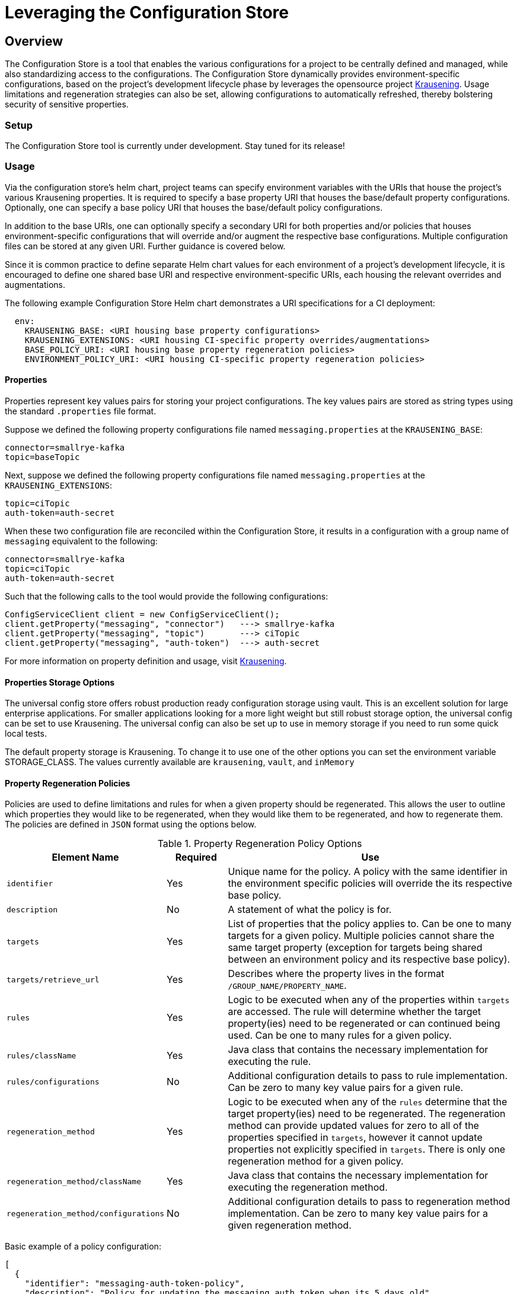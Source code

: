 = Leveraging the Configuration Store

== Overview
The Configuration Store is a tool that enables the various configurations for a project to be centrally defined and
managed, while also standardizing access to the configurations. The Configuration Store dynamically provides
environment-specific configurations, based on the project's development lifecycle phase by leverages the opensource
project https://github.com/TechnologyBrewery/krausening[Krausening]. Usage limitations and regeneration strategies can
also be set, allowing configurations to automatically refreshed, thereby bolstering security of sensitive properties.

=== Setup
The Configuration Store tool is currently under development. Stay tuned for its release!

=== Usage
Via the configuration store's helm chart, project teams can specify environment variables with the URIs that house
the project's various Krausening properties. It is required to
specify a base property URI that houses the base/default
property configurations. Optionally, one can specify a base policy URI that houses the base/default policy configurations.

In addition to the base URIs, one can optionally specify a secondary URI for both properties and/or policies that
houses environment-specific configurations that will override and/or augment the respective base configurations.
Multiple configuration files can be stored at any given URI. Further guidance is covered below.

Since it is common practice to define separate Helm chart values for each environment of a project's development 
lifecycle, it is encouraged to define one shared base URI and respective environment-specific URIs, each housing
the relevant overrides and augmentations.

The following example Configuration Store Helm chart demonstrates a URI specifications for a CI deployment:
[source,yaml]
----
  env:
    KRAUSENING_BASE: <URI housing base property configurations>
    KRAUSENING_EXTENSIONS: <URI housing CI-specific property overrides/augmentations>
    BASE_POLICY_URI: <URI housing base property regeneration policies>
    ENVIRONMENT_POLICY_URI: <URI housing CI-specific property regeneration policies>
----

==== Properties
Properties represent key values pairs for storing your project configurations. The key values pairs are stored as 
string types using the standard `.properties` file format.

Suppose we defined the following property configurations file named `messaging.properties` at the `KRAUSENING_BASE`:
[source,properties]
----
connector=smallrye-kafka
topic=baseTopic
----

Next, suppose we defined the following property configurations file named `messaging.properties` at the
`KRAUSENING_EXTENSIONS`:
[source,properties]
----
topic=ciTopic
auth-token=auth-secret
----

When these two configuration file are reconciled within the Configuration Store, it results in a configuration with
a group name of `messaging` equivalent to the following:
[source,properties]
----
connector=smallrye-kafka
topic=ciTopic
auth-token=auth-secret
----

Such that the following calls to the tool would provide the following configurations:
[source,java]
----
ConfigServiceClient client = new ConfigServiceClient();
client.getProperty("messaging", "connector")   ---> smallrye-kafka
client.getProperty("messaging", "topic")       ---> ciTopic
client.getProperty("messaging", "auth-token")  ---> auth-secret
----

For more information on property definition and usage, visit
https://github.com/TechnologyBrewery/krausening[Krausening].

==== Properties Storage Options
The universal config store offers robust production ready configuration storage using vault. This is an excellent
solution for large enterprise applications. For smaller applications looking for a more light weight but still robust
storage option, the universal config can be set to use Krausening. The universal config can also be set up to use in
memory storage if you need to run some quick local tests.

The default property storage is Krausening. To change it to use one of the other options you can set the environment
variable STORAGE_CLASS. The values currently available are `krausening`, `vault`, and `inMemory`

==== Property Regeneration Policies
Policies are used to define limitations and rules for when a given property should be regenerated. This allows the user
to outline which properties they would like to be regenerated, when they would like them to be regenerated, and how to 
regenerate them. The policies are defined in `JSON` format using the options below.


.Property Regeneration Policy Options
[cols="2,1,5"]
|===
| Element Name | Required | Use

| `identifier`
| Yes
| Unique name for the policy. A policy with the same identifier in the environment specific policies will override the its respective
 base policy.

| `description`
| No
| A statement of what the policy is for.

| `targets`
| Yes
| List of properties that the policy applies to. Can be one to many targets for a given policy. Multiple policies cannot share the same
 target property (exception for targets being shared between an environment policy and its respective base policy).

| `targets/retrieve_url`
| Yes
| Describes where the property lives in the format `/GROUP_NAME/PROPERTY_NAME`.

| `rules`
| Yes
| Logic to be executed when any of the properties within `targets` are accessed. The rule will determine whether the target property(ies)
 need to be regenerated or can continued being used. Can be one to many rules for a given policy.

| `rules/className`
| Yes
| Java class that contains the necessary implementation for executing the rule.

| `rules/configurations`
| No
| Additional configuration details to pass to rule implementation. Can be zero to many key value pairs for a given rule.

| `regeneration_method`
| Yes
| Logic to be executed when any of the `rules` determine that the target property(ies) need to be regenerated. The regeneration method can provide
 updated values for zero to all of the properties specified in `targets`, however it cannot update properties not explicitly specified in `targets`.
 There is only one regeneration method for a given policy.

| `regeneration_method/className`
| Yes
| Java class that contains the necessary implementation for executing the regeneration method.

| `regeneration_method/configurations`
| No
| Additional configuration details to pass to regeneration method implementation. Can be zero to many key value pairs for a given
 regeneration method.

|===

Basic example of a policy configuration:
[source,json]
----
[
  {
    "identifier": "messaging-auth-token-policy",
    "description": "Policy for updating the messaging auth token when its 5 days old",
    "targets": [
      {
        "retrieve_url": "/messaging/auth-token"
      }
    ],
    "rules": [
      {
        "className": "your.custom.Limitation",
        "configurations":{
            "expirationDate": "5 Days"
        }
      }
    ],
    "regeneration_method": {
      "className": "your.custom.AuthTokenRefresh",
      "configurations":{
          "endpoint": "https://your-new-token-service.org/getNewToken?exp=5days"
      }
    }
  }
]
----
This policy is defining a rule and regeneration method for a targeted property with the group name `messaging` and property
name `auth-token`. When the property is accessed, the `Limitation` rule will be run to see if the property needs to be 
regenerated. In the event that it does, then the `AuthTokenRefresh` regeneration method will be run and the respective value
will be updated in the Configuration Store.

More complex example of a policy configuration:
[source,json]
----
[
  {
    "identifier":"aws-credentials-policy",
    "description": "Policy for updating AWS creds when there old or accessed too many times",
    "targets": [
      {
        "retrieve_url":"/aws-access/AWS_ACCESS_KEY_ID"
      },
      {
        "retrieve_url":"/aws-access/AWS_SECRET_ACCESS_KEY"
      }
    ],
    "rules": [
      {
        "className":"com.boozallen.aissemble.configuration.UseLimitation",
        "configurations":{
            "maxUses": "5"
        }
      },
      {
        "className":"com.boozallen.aissemble.configuration.TimeLimitation",
        "configurations":{
            "expirationDate": "5 Days"
        }
      }
    ],
    "regeneration_method": [
      {
        "className":"com.example.AWSCredsRefresh",
        "configurations":{
            "endpoint": "https://my-new-token-service.org/getNewToken?exp=5days"
        }
      }
    ]
  }
]
----
In this example, both rules will be run when either property in `targets` is accessed. In the event that either rule determines the
property should be refreshed, then the regeneration method `AWSCredsRefresh` will be called. This method is responsible for returning 
the updated values for whichever properties it deems necessary.

////
TODO: Add details on creating rules and regeneration_method classes
////
